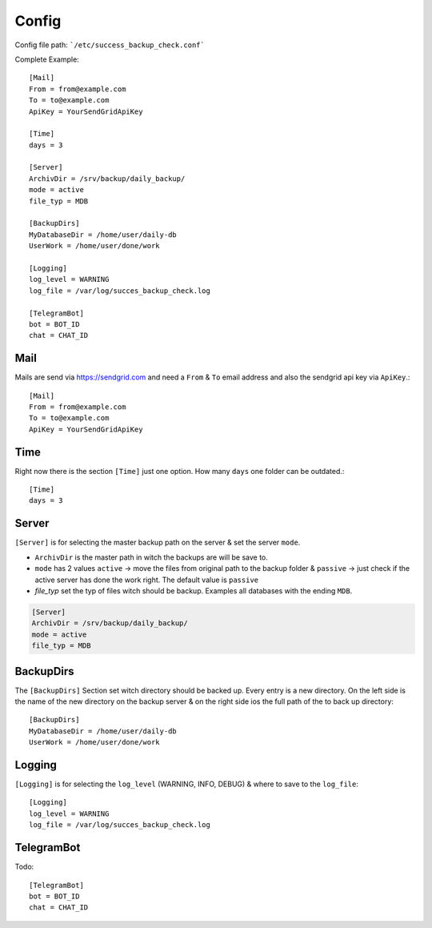 ======
Config
======

Config file path: ```/etc/success_backup_check.conf```

Complete Example::

    [Mail]
    From = from@example.com
    To = to@example.com
    ApiKey = YourSendGridApiKey

    [Time]
    days = 3

    [Server]
    ArchivDir = /srv/backup/daily_backup/
    mode = active
    file_typ = MDB

    [BackupDirs]
    MyDatabaseDir = /home/user/daily-db
    UserWork = /home/user/done/work

    [Logging]
    log_level = WARNING
    log_file = /var/log/succes_backup_check.log

    [TelegramBot]
    bot = BOT_ID
    chat = CHAT_ID

Mail
^^^^

Mails are send via https://sendgrid.com and need a ``From`` & ``To`` email address and also the sendgrid api key via ``ApiKey``.::

    [Mail]
    From = from@example.com
    To = to@example.com
    ApiKey = YourSendGridApiKey

Time
^^^^

Right now there is the section ``[Time]`` just one option. How many ``days`` one folder can be outdated.::

    [Time]
    days = 3

Server
^^^^^^

``[Server]`` is for selecting the master backup path on the server & set the server ``mode``.

- ``ArchivDir`` is the master path in witch the backups are will be save to.

- ``mode`` has 2 values ``active`` -> move the files from original path to the backup folder & ``passive`` -> just check if
  the active server has done the work right. The default value is ``passive``

- `file_typ` set the typ of files witch should be backup. Examples all databases with the ending ``MDB``.

.. code::

    [Server]
    ArchivDir = /srv/backup/daily_backup/
    mode = active
    file_typ = MDB

BackupDirs
^^^^^^^^^^

The ``[BackupDirs]`` Section set witch directory should be backed up. Every entry is a new directory. On the left side
is the name of the new directory on the backup server & on the right side ios the full path of the to back up directory::

    [BackupDirs]
    MyDatabaseDir = /home/user/daily-db
    UserWork = /home/user/done/work

Logging
^^^^^^^

``[Logging]`` is for selecting the ``log_level`` (WARNING, INFO, DEBUG) & where to save to the ``log_file``::

    [Logging]
    log_level = WARNING
    log_file = /var/log/succes_backup_check.log

TelegramBot
^^^^^^^^^^^

Todo::

    [TelegramBot]
    bot = BOT_ID
    chat = CHAT_ID
